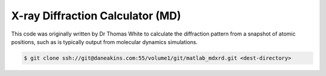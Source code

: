X-ray Diffraction Calculator (MD)
=================================

This code was originally written by Dr Thomas White to calculate the diffraction pattern 
from a snapshot of atomic positions, such as is typically output from molecular dynamics 
simulations.

.. code-block:: console

   $ git clone ssh://git@daneakins.com:55/volume1/git/matlab_mdxrd.git <dest-directory>